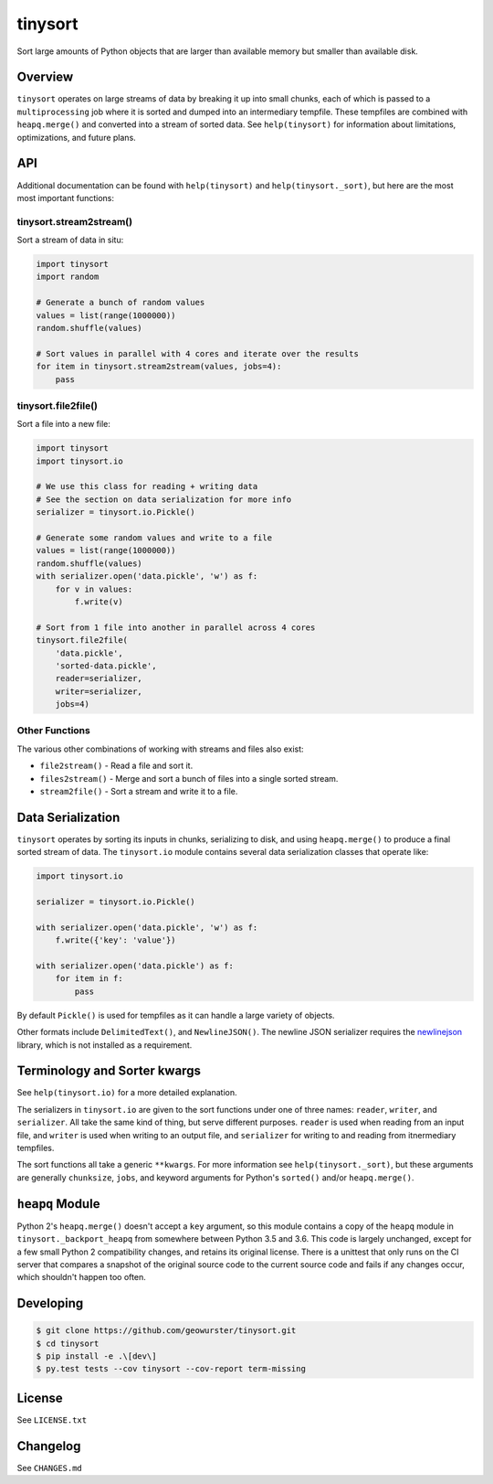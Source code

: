 ========
tinysort
========

Sort large amounts of Python objects that are larger than available memory but
smaller than available disk.

.. image:: https://travis-ci.org/geowurster/tinysort.svg?branch=master
    :target: https://travis-ci.org/geowurster/tinysort?branch=master

.. image:: https://coveralls.io/repos/geowurster/tinysort/badge.svg?branch=master
    :target: https://coveralls.io/r/geowurster/tinysort?branch=master


Overview
--------

``tinysort`` operates on large streams of data by breaking it up into small
chunks, each of which is passed to a ``multiprocessing`` job where it is sorted
and dumped into an intermediary tempfile.  These tempfiles are combined with
``heapq.merge()`` and converted into a stream of sorted data.  See
``help(tinysort)`` for information about limitations, optimizations, and future
plans.


API
---

Additional documentation can be found with ``help(tinysort)`` and
``help(tinysort._sort)``, but here are the most most important functions:


tinysort.stream2stream()
~~~~~~~~~~~~~~~~~~~~~~~~

Sort a stream of data in situ:

.. code-block:: python

    import tinysort
    import random

    # Generate a bunch of random values
    values = list(range(1000000))
    random.shuffle(values)

    # Sort values in parallel with 4 cores and iterate over the results
    for item in tinysort.stream2stream(values, jobs=4):
        pass


tinysort.file2file()
~~~~~~~~~~~~~~~~~~~~

Sort a file into a new file:

.. code-block:: python

    import tinysort
    import tinysort.io

    # We use this class for reading + writing data
    # See the section on data serialization for more info
    serializer = tinysort.io.Pickle()

    # Generate some random values and write to a file
    values = list(range(1000000))
    random.shuffle(values)
    with serializer.open('data.pickle', 'w') as f:
        for v in values:
            f.write(v)

    # Sort from 1 file into another in parallel across 4 cores
    tinysort.file2file(
        'data.pickle',
        'sorted-data.pickle',
        reader=serializer,
        writer=serializer,
        jobs=4)


Other Functions
~~~~~~~~~~~~~~~

The various other combinations of working with streams and files also exist:

- ``file2stream()`` - Read a file and sort it.
- ``files2stream()`` - Merge and sort a bunch of files into a single sorted stream.
- ``stream2file()`` - Sort a stream and write it to a file.


Data Serialization
------------------

``tinysort`` operates by sorting its inputs in chunks, serializing to disk, and
using ``heapq.merge()`` to produce a final sorted stream of data.  The
``tinysort.io`` module contains several data serialization classes that operate
like:

.. code-block:: python

    import tinysort.io

    serializer = tinysort.io.Pickle()

    with serializer.open('data.pickle', 'w') as f:
        f.write({'key': 'value'})

    with serializer.open('data.pickle') as f:
        for item in f:
            pass

By default ``Pickle()`` is used for tempfiles as it can handle a large variety
of objects.

Other formats include ``DelimitedText()``, and ``NewlineJSON()``.  The newline
JSON serializer requires the `newlinejson <https://github.com/geowurster/NewlineJSON>`_
library, which is not installed as a requirement.


Terminology and Sorter kwargs
-----------------------------

See ``help(tinysort.io)`` for a more detailed explanation.

The serializers in ``tinysort.io`` are given to the sort functions under one of
three names: ``reader``, ``writer``, and ``serializer``.  All take the same kind
of thing, but serve different purposes.  ``reader`` is used when reading from
an input file, and ``writer`` is used when writing to an output file, and
``serializer`` for writing to and reading from itnermediary tempfiles.

The sort functions all take a generic ``**kwargs``.  For more information see
``help(tinysort._sort)``, but these arguments are generally ``chunksize``,
``jobs``, and keyword arguments for Python's ``sorted()`` and/or ``heapq.merge()``.


``heapq`` Module
----------------

Python 2's ``heapq.merge()`` doesn't accept a ``key`` argument, so this module
contains a copy of the ``heapq`` module in ``tinysort._backport_heapq`` from
somewhere between Python 3.5 and 3.6.  This code is largely unchanged, except
for a few small Python 2 compatibility changes, and retains its original
license.  There is a unittest that only runs on the CI server that compares
a snapshot of the original source code to the current source code and fails if
any changes occur, which shouldn't happen too often.


Developing
----------

.. code-block:: console

    $ git clone https://github.com/geowurster/tinysort.git
    $ cd tinysort
    $ pip install -e .\[dev\]
    $ py.test tests --cov tinysort --cov-report term-missing


License
-------

See ``LICENSE.txt``


Changelog
---------

See ``CHANGES.md``
